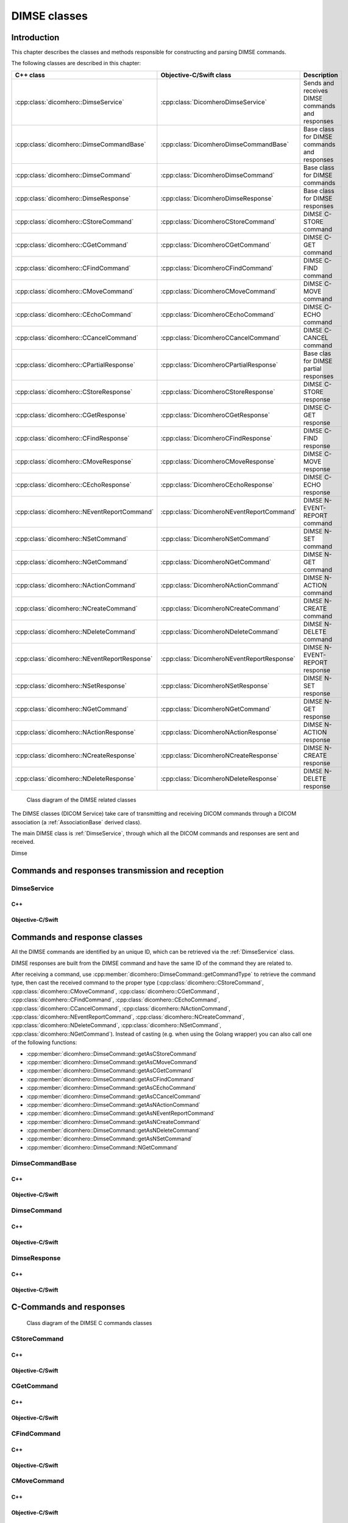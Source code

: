 DIMSE classes
=============

Introduction
------------

This chapter describes the classes and methods responsible for constructing and parsing DIMSE commands.

The following classes are described in this chapter:

+--------------------------------------------------+---------------------------------------------+-------------------------------+
|C++ class                                         |Objective-C/Swift class                      |Description                    |
+==================================================+=============================================+===============================+
|:cpp:class:`dicomhero::DimseService`              |:cpp:class:`DicomheroDimseService`           |Sends and receives DIMSE       |
|                                                  |                                             |commands and responses         |
+--------------------------------------------------+---------------------------------------------+-------------------------------+
|:cpp:class:`dicomhero::DimseCommandBase`          |:cpp:class:`DicomheroDimseCommandBase`       |Base class for DIMSE           |
|                                                  |                                             |commands and responses         |
+--------------------------------------------------+---------------------------------------------+-------------------------------+
|:cpp:class:`dicomhero::DimseCommand`              |:cpp:class:`DicomheroDimseCommand`           |Base class for DIMSE commands  |
+--------------------------------------------------+---------------------------------------------+-------------------------------+
|:cpp:class:`dicomhero::DimseResponse`             |:cpp:class:`DicomheroDimseResponse`          |Base class for DIMSE responses |
+--------------------------------------------------+---------------------------------------------+-------------------------------+
|:cpp:class:`dicomhero::CStoreCommand`             |:cpp:class:`DicomheroCStoreCommand`          |DIMSE C-STORE command          |
+--------------------------------------------------+---------------------------------------------+-------------------------------+
|:cpp:class:`dicomhero::CGetCommand`               |:cpp:class:`DicomheroCGetCommand`            |DIMSE C-GET command            |
+--------------------------------------------------+---------------------------------------------+-------------------------------+
|:cpp:class:`dicomhero::CFindCommand`              |:cpp:class:`DicomheroCFindCommand`           |DIMSE C-FIND command           |
+--------------------------------------------------+---------------------------------------------+-------------------------------+
|:cpp:class:`dicomhero::CMoveCommand`              |:cpp:class:`DicomheroCMoveCommand`           |DIMSE C-MOVE command           |
+--------------------------------------------------+---------------------------------------------+-------------------------------+
|:cpp:class:`dicomhero::CEchoCommand`              |:cpp:class:`DicomheroCEchoCommand`           |DIMSE C-ECHO command           |
+--------------------------------------------------+---------------------------------------------+-------------------------------+
|:cpp:class:`dicomhero::CCancelCommand`            |:cpp:class:`DicomheroCCancelCommand`         |DIMSE C-CANCEL command         |
+--------------------------------------------------+---------------------------------------------+-------------------------------+
|:cpp:class:`dicomhero::CPartialResponse`          |:cpp:class:`DicomheroCPartialResponse`       |Base clas for DIMSE partial    |
|                                                  |                                             |responses                      |
+--------------------------------------------------+---------------------------------------------+-------------------------------+
|:cpp:class:`dicomhero::CStoreResponse`            |:cpp:class:`DicomheroCStoreResponse`         |DIMSE C-STORE response         |
+--------------------------------------------------+---------------------------------------------+-------------------------------+
|:cpp:class:`dicomhero::CGetResponse`              |:cpp:class:`DicomheroCGetResponse`           |DIMSE C-GET response           |
+--------------------------------------------------+---------------------------------------------+-------------------------------+
|:cpp:class:`dicomhero::CFindResponse`             |:cpp:class:`DicomheroCFindResponse`          |DIMSE C-FIND response          |
+--------------------------------------------------+---------------------------------------------+-------------------------------+
|:cpp:class:`dicomhero::CMoveResponse`             |:cpp:class:`DicomheroCMoveResponse`          |DIMSE C-MOVE response          |
+--------------------------------------------------+---------------------------------------------+-------------------------------+
|:cpp:class:`dicomhero::CEchoResponse`             |:cpp:class:`DicomheroCEchoResponse`          |DIMSE C-ECHO response          |
+--------------------------------------------------+---------------------------------------------+-------------------------------+
|:cpp:class:`dicomhero::NEventReportCommand`       |:cpp:class:`DicomheroNEventReportCommand`    |DIMSE N-EVENT-REPORT command   |
+--------------------------------------------------+---------------------------------------------+-------------------------------+
|:cpp:class:`dicomhero::NSetCommand`               |:cpp:class:`DicomheroNSetCommand`            |DIMSE N-SET command            |
+--------------------------------------------------+---------------------------------------------+-------------------------------+
|:cpp:class:`dicomhero::NGetCommand`               |:cpp:class:`DicomheroNGetCommand`            |DIMSE N-GET command            |
+--------------------------------------------------+---------------------------------------------+-------------------------------+
|:cpp:class:`dicomhero::NActionCommand`            |:cpp:class:`DicomheroNActionCommand`         |DIMSE N-ACTION command         |
+--------------------------------------------------+---------------------------------------------+-------------------------------+
|:cpp:class:`dicomhero::NCreateCommand`            |:cpp:class:`DicomheroNCreateCommand`         |DIMSE N-CREATE command         |
+--------------------------------------------------+---------------------------------------------+-------------------------------+
|:cpp:class:`dicomhero::NDeleteCommand`            |:cpp:class:`DicomheroNDeleteCommand`         |DIMSE N-DELETE command         |
+--------------------------------------------------+---------------------------------------------+-------------------------------+
|:cpp:class:`dicomhero::NEventReportResponse`      |:cpp:class:`DicomheroNEventReportResponse`   |DIMSE N-EVENT-REPORT response  |
+--------------------------------------------------+---------------------------------------------+-------------------------------+
|:cpp:class:`dicomhero::NSetResponse`              |:cpp:class:`DicomheroNSetResponse`           |DIMSE N-SET response           |
+--------------------------------------------------+---------------------------------------------+-------------------------------+
|:cpp:class:`dicomhero::NGetCommand`               |:cpp:class:`DicomheroNGetCommand`            |DIMSE N-GET response           |
+--------------------------------------------------+---------------------------------------------+-------------------------------+
|:cpp:class:`dicomhero::NActionResponse`           |:cpp:class:`DicomheroNActionResponse`        |DIMSE N-ACTION response        |
+--------------------------------------------------+---------------------------------------------+-------------------------------+
|:cpp:class:`dicomhero::NCreateResponse`           |:cpp:class:`DicomheroNCreateResponse`        |DIMSE N-CREATE response        |
+--------------------------------------------------+---------------------------------------------+-------------------------------+
|:cpp:class:`dicomhero::NDeleteResponse`           |:cpp:class:`DicomheroNDeleteResponse`        |DIMSE N-DELETE response        |
+--------------------------------------------------+---------------------------------------------+-------------------------------+


.. figure:: images/dimse.jpg
   :target: _images/dimse.jpg
   :figwidth: 100%
   :alt: DIMSE related classes

   Class diagram of the DIMSE related classes

The DIMSE classes (DICOM Service) take care of transmitting and receiving DICOM commands
through a DICOM association (a :ref:`AssociationBase` derived class).

The main DIMSE class is :ref:`DimseService`, through which all the DICOM commands
and responses are sent and received.

Dimse


Commands and responses transmission and reception
-------------------------------------------------

.. _DimseService:

DimseService
............

C++
,,,

.. doxygenclass:: dicomhero::DimseService
   :members:
   
Objective-C/Swift
,,,,,,,,,,,,,,,,,

.. doxygenclass:: DicomheroDimseService
   :members:
   

Commands and response classes
-----------------------------

All the DIMSE commands are identified by an unique ID, which can be retrieved via the :ref:`DimseService` class.

DIMSE responses are built from the DIMSE command and have the same ID of the command they are related to.

After receiving a command, use :cpp:member:`dicomhero::DimseCommand::getCommandType` to retrieve the command type, then cast the
received command to the proper type (:cpp:class:`dicomhero::CStoreCommand`, :cpp:class:`dicomhero::CMoveCommand`,
:cpp:class:`dicomhero::CGetCommand`, :cpp:class:`dicomhero::CFindCommand`, :cpp:class:`dicomhero::CEchoCommand`, :cpp:class:`dicomhero::CCancelCommand`,
:cpp:class:`dicomhero::NActionCommand`, :cpp:class:`dicomhero::NEventReportCommand`, :cpp:class:`dicomhero::NCreateCommand`,
:cpp:class:`dicomhero::NDeleteCommand`, :cpp:class:`dicomhero::NSetCommand`, :cpp:class:`dicomhero::NGetCommand`).
Instead of casting (e.g. when using the Golang wrapper) you can also call one of the following functions:

- :cpp:member:`dicomhero::DimseCommand::getAsCStoreCommand`
- :cpp:member:`dicomhero::DimseCommand::getAsCMoveCommand`
- :cpp:member:`dicomhero::DimseCommand::getAsCGetCommand`
- :cpp:member:`dicomhero::DimseCommand::getAsCFindCommand`
- :cpp:member:`dicomhero::DimseCommand::getAsCEchoCommand`
- :cpp:member:`dicomhero::DimseCommand::getAsCCancelCommand`
- :cpp:member:`dicomhero::DimseCommand::getAsNActionCommand`
- :cpp:member:`dicomhero::DimseCommand::getAsNEventReportCommand`
- :cpp:member:`dicomhero::DimseCommand::getAsNCreateCommand`
- :cpp:member:`dicomhero::DimseCommand::getAsNDeleteCommand`
- :cpp:member:`dicomhero::DimseCommand::getAsNSetCommand`
- :cpp:member:`dicomhero::DimseCommand::NGetCommand`


DimseCommandBase
................

C++
,,,

.. doxygenclass:: dicomhero::DimseCommandBase
   :members:

Objective-C/Swift
,,,,,,,,,,,,,,,,,

.. doxygenclass:: DicomheroDimseCommandBase
   :members:


DimseCommand
............

C++
,,,

.. doxygenclass:: dicomhero::DimseCommand
   :members:
   
Objective-C/Swift
,,,,,,,,,,,,,,,,,

.. doxygenclass:: DicomheroDimseCommand
   :members:
   

DimseResponse
.............

C++
,,,

.. doxygenclass:: dicomhero::DimseResponse
   :members:
   
Objective-C/Swift
,,,,,,,,,,,,,,,,,

.. doxygenclass:: DicomheroDimseResponse
   :members:
   
   
C-Commands and responses
------------------------

.. figure:: images/dimseccommands.jpg
   :target: _images/dimseccommands.jpg
   :figwidth: 100%
   :alt: DIMSE C-Commands classes

   Class diagram of the DIMSE C commands classes


CStoreCommand
.............

C++
,,,

.. doxygenclass:: dicomhero::CStoreCommand
   :members:

Objective-C/Swift
,,,,,,,,,,,,,,,,,

.. doxygenclass:: DicomheroCStoreCommand
   :members:


CGetCommand
...........

C++
,,,

.. doxygenclass:: dicomhero::CGetCommand
   :members:

Objective-C/Swift
,,,,,,,,,,,,,,,,,

.. doxygenclass:: DicomheroCGetCommand
   :members:


CFindCommand
............

C++
,,,

.. doxygenclass:: dicomhero::CFindCommand
   :members:

Objective-C/Swift
,,,,,,,,,,,,,,,,,

.. doxygenclass:: DicomheroCFindCommand
   :members:


CMoveCommand
............

C++
,,,

.. doxygenclass:: dicomhero::CMoveCommand
   :members:

Objective-C/Swift
,,,,,,,,,,,,,,,,,

.. doxygenclass:: DicomheroCMoveCommand
   :members:


CEchoCommand
............

C++
,,,

.. doxygenclass:: dicomhero::CEchoCommand
   :members:
   
Objective-C/Swift
,,,,,,,,,,,,,,,,,

.. doxygenclass:: DicomheroCEchoCommand
   :members:
   

CCancelCommand
..............

C++
,,,

.. doxygenclass:: dicomhero::CCancelCommand
   :members:
   
Objective-C/Swift
,,,,,,,,,,,,,,,,,

.. doxygenclass:: DicomheroCCancelCommand
   :members:
   


CPartialResponse
................

C++
,,,

.. doxygenclass:: dicomhero::CPartialResponse
   :members:
   
Objective-C/Swift
,,,,,,,,,,,,,,,,,

.. doxygenclass:: DicomheroCPartialResponse
   :members:
   

CStoreResponse
..............

C++
,,,

.. doxygenclass:: dicomhero::CStoreResponse
   :members:

Objective-C/Swift
,,,,,,,,,,,,,,,,,

.. doxygenclass:: DicomheroCStoreResponse
   :members:



CGetResponse
............

C++
,,,

.. doxygenclass:: dicomhero::CGetResponse
   :members:
   
Objective-C/Swift
,,,,,,,,,,,,,,,,,

.. doxygenclass:: DicomheroCGetResponse
   :members:
   


CFindResponse
.............

C++
,,,

.. doxygenclass:: dicomhero::CFindResponse
   :members:
   
Objective-C/Swift
,,,,,,,,,,,,,,,,,

.. doxygenclass:: DicomheroCFindResponse
   :members:
   
   

CMoveResponse
.............

C++
,,,

.. doxygenclass:: dicomhero::CMoveResponse
   :members:

Objective-C/Swift
,,,,,,,,,,,,,,,,,

.. doxygenclass:: DicomheroCMoveResponse
   :members:


CEchoResponse
.............

C++
,,,

.. doxygenclass:: dicomhero::CEchoResponse
   :members:

Objective-C/Swift
,,,,,,,,,,,,,,,,,

.. doxygenclass:: DicomheroCEchoResponse
   :members:



N-Commands and responses
------------------------
  
.. figure:: images/dimsencommands.jpg
   :target: _images/dimsencommands.jpg
   :figwidth: 100%
   :alt: DIMSE C-Commands classes

   Class diagram of the DIMSE N commands classes



NEventReportCommand
...................

C++
,,,

.. doxygenclass:: dicomhero::NEventReportCommand
   :members:
   
Objective-C/Swift
,,,,,,,,,,,,,,,,,

.. doxygenclass:: DicomheroNEventReportCommand
   :members:
   

NSetCommand
...........

C++
,,,

.. doxygenclass:: dicomhero::NSetCommand
   :members:
   
Objective-C/Swift
,,,,,,,,,,,,,,,,,

.. doxygenclass:: DicomheroNSetCommand
   :members:
   

NGetCommand
...........

C++
,,,

.. doxygenclass:: dicomhero::NGetCommand
   :members:
   
Objective-C/Swift
,,,,,,,,,,,,,,,,,

.. doxygenclass:: DicomheroNGetCommand
   :members:
   

NActionCommand
..............

C++
,,,

.. doxygenclass:: dicomhero::NActionCommand
   :members:
   
Objective-C/Swift
,,,,,,,,,,,,,,,,,

.. doxygenclass:: DicomheroNActionCommand
   :members:
   

NCreateCommand
..............

C++
,,,

.. doxygenclass:: dicomhero::NCreateCommand
   :members:
   
Objective-C/Swift
,,,,,,,,,,,,,,,,,

.. doxygenclass:: DicomheroNCreateCommand
   :members:
   

NDeleteCommand
..............

C++
,,,

.. doxygenclass:: dicomhero::NDeleteCommand
   :members:
   
Objective-C/Swift
,,,,,,,,,,,,,,,,,

.. doxygenclass:: DicomheroNDeleteCommand
   :members:
   

NEventReportResponse
....................

C++
,,,

.. doxygenclass:: dicomhero::NEventReportResponse
   :members:
   
Objective-C/Swift
,,,,,,,,,,,,,,,,,

.. doxygenclass:: DicomheroNEventReportResponse
   :members:
   

NSetResponse
............

C++
,,,

.. doxygenclass:: dicomhero::NSetResponse
   :members:
   
Objective-C/Swift
,,,,,,,,,,,,,,,,,

.. doxygenclass:: DicomheroNSetResponse
   :members:
   

NGetResponse
............

C++
,,,

.. doxygenclass:: dicomhero::NGetResponse
   :members:
   
Objective-C/Swift
,,,,,,,,,,,,,,,,,

.. doxygenclass:: DicomheroNGetResponse
   :members:
   

NActionResponse
...............

C++
,,,

.. doxygenclass:: dicomhero::NActionResponse
   :members:
   
Objective-C/Swift
,,,,,,,,,,,,,,,,,

.. doxygenclass:: DicomheroNActionResponse
   :members:
   

NCreateResponse
...............

C++
,,,

.. doxygenclass:: dicomhero::NCreateResponse
   :members:
   
Objective-C/Swift
,,,,,,,,,,,,,,,,,

.. doxygenclass:: DicomheroNCreateResponse
   :members:
   

NDeleteResponse
...............

C++
,,,

.. doxygenclass:: dicomhero::NDeleteResponse
   :members:
   
Objective-C/Swift
,,,,,,,,,,,,,,,,,

.. doxygenclass:: DicomheroNDeleteResponse
   :members:
   
